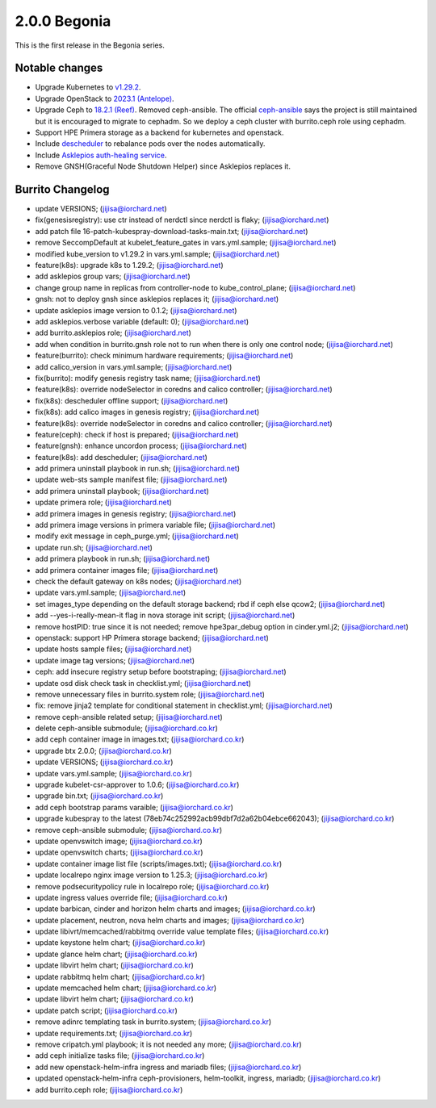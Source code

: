 2.0.0 Begonia
==============

This is the first release in the Begonia series.

Notable changes
----------------

* Upgrade Kubernetes to `v1.29.2
  <https://github.com/kubernetes/kubernetes/blob/master/CHANGELOG/CHANGELOG-1.29.md>`_.

* Upgrade OpenStack to `2023.1 (Antelope)
  <https://releases.openstack.org/antelope/index.html>`_.

* Upgrade Ceph to `18.2.1 (Reef)
  <https://docs.ceph.com/en/latest/releases/reef/>`_.
  Removed ceph-ansible.
  The official `ceph-ansible <https://github.com/ceph/ceph-ansible>`_ 
  says the project is still maintained but it is encouraged to migrate 
  to cephadm.
  So we deploy a ceph cluster with burrito.ceph role using cephadm.

* Support HPE Primera storage as a backend for kubernetes and openstack.

* Include `descheduler <https://github.com/kubernetes-sigs/descheduler>`_
  to rebalance pods over the nodes automatically.

* Include `Asklepios auth-healing service
  <https://github.com/iorchard/asklepios>`_.

* Remove GNSH(Graceful Node Shutdown Helper) since Asklepios replaces it.


Burrito Changelog
------------------

* update VERSIONS; (jijisa@iorchard.net)
* fix(genesisregistry): use ctr instead of nerdctl since nerdctl is flaky; (jijisa@iorchard.net)
* add patch file 16-patch-kubespray-download-tasks-main.txt; (jijisa@iorchard.net)
* remove SeccompDefault at kubelet_feature_gates in vars.yml.sample; (jijisa@iorchard.net)
* modified kube_version to v1.29.2 in vars.yml.sample; (jijisa@iorchard.net)
* feature(k8s): upgrade k8s to 1.29.2; (jijisa@iorchard.net)
* add asklepios group vars; (jijisa@iorchard.net)
* change group name in replicas from controller-node to kube_control_plane; (jijisa@iorchard.net)
* gnsh: not to deploy gnsh since asklepios replaces it; (jijisa@iorchard.net)
* update asklepios image version to 0.1.2; (jijisa@iorchard.net)
* add asklepios.verbose variable (default: 0); (jijisa@iorchard.net)
* add burrito.asklepios role; (jijisa@iorchard.net)
* add when condition in burrito.gnsh role not to run when there is only one control node; (jijisa@iorchard.net)
* feature(burrito): check minimum hardware requirements; (jijisa@iorchard.net)
* add calico_version in vars.yml.sample; (jijisa@iorchard.net)
* fix(burrito): modify genesis registry task name; (jijisa@iorchard.net)
* feature(k8s): override nodeSelector in coredns and calico controller; (jijisa@iorchard.net)
* fix(k8s): descheduler offline support; (jijisa@iorchard.net)
* fix(k8s): add calico images in genesis registry; (jijisa@iorchard.net)
* feature(k8s): override nodeSelector in coredns and calico controller; (jijisa@iorchard.net)
* feature(ceph): check if host is prepared; (jijisa@iorchard.net)
* feature(gnsh): enhance uncordon process; (jijisa@iorchard.net)
* feature(k8s): add descheduler; (jijisa@iorchard.net)
* add primera uninstall playbook in run.sh; (jijisa@iorchard.net)
* update web-sts sample manifest file; (jijisa@iorchard.net)
* add primera uninstall playbook; (jijisa@iorchard.net)
* update primera role; (jijisa@iorchard.net)
* add primera images in genesis registry; (jijisa@iorchard.net)
* add primera image versions in primera variable file; (jijisa@iorchard.net)
* modify exit message in ceph_purge.yml; (jijisa@iorchard.net)
* update run.sh; (jijisa@iorchard.net)
* add primera playbook in run.sh; (jijisa@iorchard.net)
* add primera container images file; (jijisa@iorchard.net)
* check the default gateway on k8s nodes; (jijisa@iorchard.net)
* update vars.yml.sample; (jijisa@iorchard.net)
* set images_type depending on the default storage backend; rbd if ceph else qcow2; (jijisa@iorchard.net)
* add --yes-i-really-mean-it flag in nova storage init script; (jijisa@iorchard.net)
* remove hostPID: true since it is not needed; remove hpe3par_debug option in cinder.yml.j2; (jijisa@iorchard.net)
* openstack: support HP Primera storage backend; (jijisa@iorchard.net)
* update hosts sample files; (jijisa@iorchard.net)
* update image tag versions; (jijisa@iorchard.net)
* ceph: add insecure registry setup before bootstraping; (jijisa@iorchard.net)
* update osd disk check task in checklist.yml; (jijisa@iorchard.net)
* remove unnecessary files in burrito.system role; (jijisa@iorchard.net)
* fix: remove jinja2 template for conditional statement in checklist.yml; (jijisa@iorchard.net)
* remove ceph-ansible related setup; (jijisa@iorchard.net)
* delete ceph-ansible submodule; (jijisa@iorchard.co.kr)
* add ceph container image in images.txt; (jijisa@iorchard.co.kr)
* upgrade btx 2.0.0; (jijisa@iorchard.co.kr)
* update VERSIONS; (jijisa@iorchard.co.kr)
* update vars.yml.sample; (jijisa@iorchard.co.kr)
* upgrade kubelet-csr-approver to 1.0.6; (jijisa@iorchard.co.kr)
* upgrade bin.txt; (jijisa@iorchard.co.kr)
* add ceph bootstrap params varaible; (jijisa@iorchard.co.kr)
* upgrade kubespray to the latest (78eb74c252992acb99dbf7d2a62b04ebce662043); (jijisa@iorchard.co.kr)
* remove ceph-ansible submodule; (jijisa@iorchard.co.kr)
* update openvswitch image; (jijisa@iorchard.co.kr)
* update openvswitch charts; (jijisa@iorchard.co.kr)
* update container image list file (scripts/images.txt); (jijisa@iorchard.co.kr)
* update localrepo nginx image version to 1.25.3; (jijisa@iorchard.co.kr)
* remove podsecuritypolicy rule in localrepo role; (jijisa@iorchard.co.kr)
* update ingress values override file; (jijisa@iorchard.co.kr)
* update barbican, cinder and horizon helm charts and images; (jijisa@iorchard.co.kr)
* update placement, neutron, nova helm charts and images; (jijisa@iorchard.co.kr)
* update libivrt/memcached/rabbitmq override value template files; (jijisa@iorchard.co.kr)
* update keystone helm chart; (jijisa@iorchard.co.kr)
* update glance helm chart; (jijisa@iorchard.co.kr)
* update libvirt helm chart; (jijisa@iorchard.co.kr)
* update rabbitmq helm chart; (jijisa@iorchard.co.kr)
* update memcached helm chart; (jijisa@iorchard.co.kr)
* update libvirt helm chart; (jijisa@iorchard.co.kr)
* update patch script; (jijisa@iorchard.co.kr)
* remove adinrc templating task in burrito.system; (jijisa@iorchard.co.kr)
* update requirements.txt; (jijisa@iorchard.co.kr)
* remove cripatch.yml playbook; it is not needed any more; (jijisa@iorchard.co.kr)
* add ceph initialize tasks file; (jijisa@iorchard.co.kr)
* add new openstack-helm-infra ingress and mariadb files; (jijisa@iorchard.co.kr)
* updated openstack-helm-infra ceph-provisioners, helm-toolkit, ingress, mariadb; (jijisa@iorchard.co.kr)
* add burrito.ceph role; (jijisa@iorchard.co.kr)

